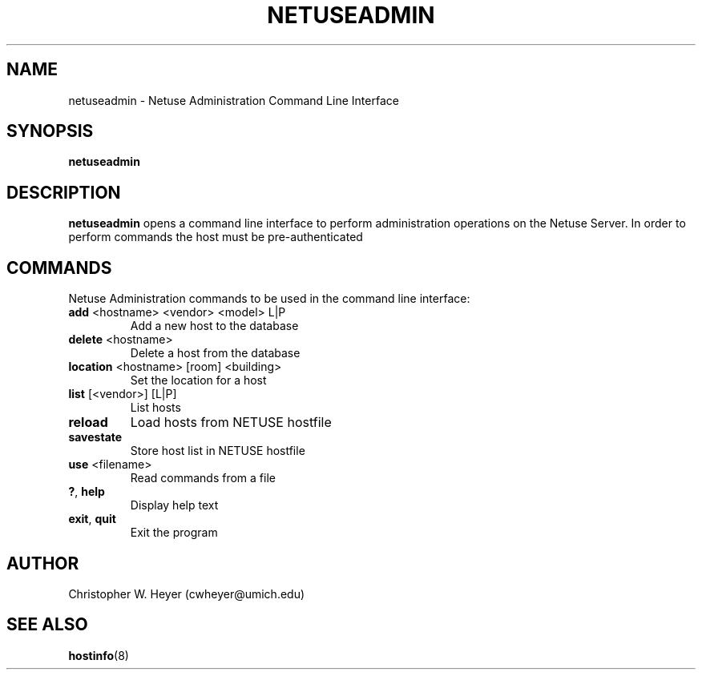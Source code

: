 .TH NETUSEADMIN 8 "June 2013" "Version 2.0"

.SH NAME
netuseadmin - Netuse Administration Command Line Interface

.SH SYNOPSIS
.B	netuseadmin

.SH DESCRIPTION
.B	netuseadmin
opens a command line interface to perform administration operations on the 
Netuse Server. In order to perform commands the host must be pre-authenticated

.SH COMMANDS 
Netuse Administration commands to be used in the command line interface:
.TP
.BR	add " <hostname> <vendor> <model> L|P"
Add a new host to the database
.TP
.BR	delete " <hostname>"
Delete a host from the database
.TP
.BR	location " <hostname> [room] <building>"
Set the location for a host
.TP
.BR	list " [<vendor>] [L|P]"
List hosts
.TP
.B	reload
Load hosts from NETUSE hostfile
.TP
.B	savestate
Store host list in NETUSE hostfile
.TP
.BR	use " <filename>"
Read commands from a file
.TP
.BR	? ", " help
Display help text
.TP
.BR	exit ", " quit
Exit the program

.SH AUTHOR
Christopher W. Heyer (cwheyer@umich.edu)

.SH SEE ALSO
.BR	hostinfo (8)

